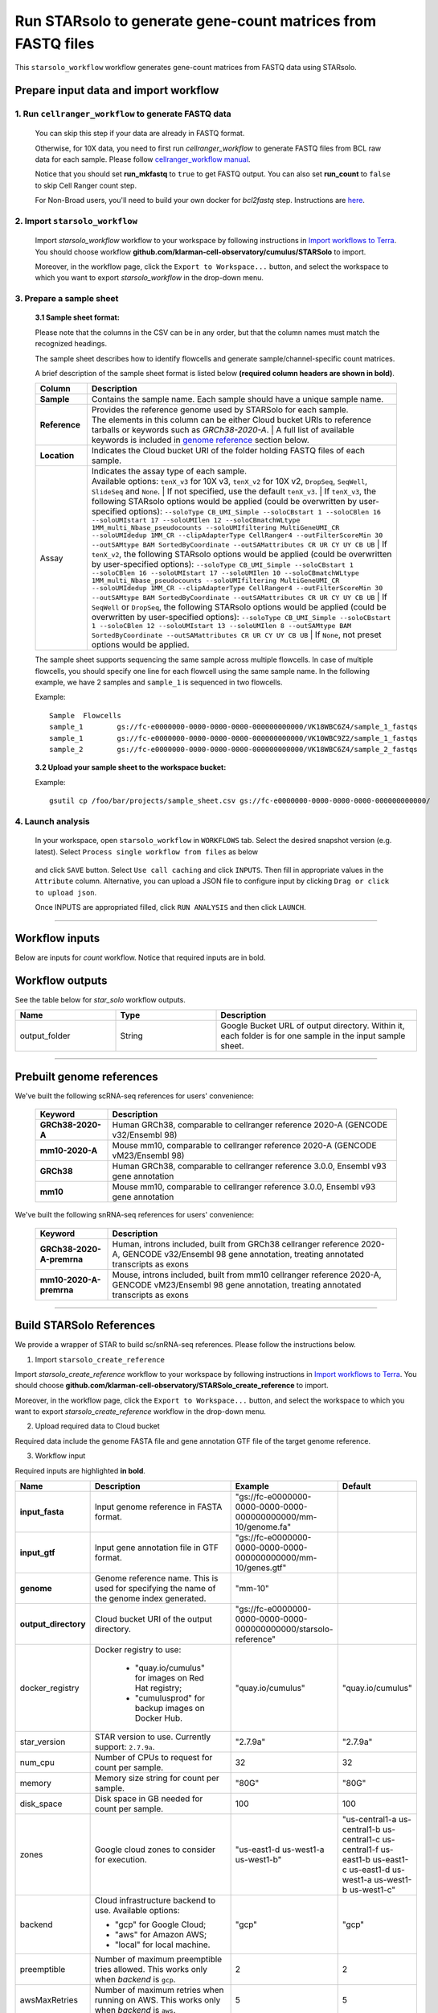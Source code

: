 Run STARsolo to generate gene-count matrices from FASTQ files
----------------------------------------------------------------------

This ``starsolo_workflow`` workflow generates gene-count matrices from FASTQ data using STARsolo.

Prepare input data and import workflow
^^^^^^^^^^^^^^^^^^^^^^^^^^^^^^^^^^^^^^^^^

1. Run ``cellranger_workflow`` to generate FASTQ data
++++++++++++++++++++++++++++++++++++++++++++++++++++++++

	You can skip this step if your data are already in FASTQ format.

	Otherwise, for 10X data, you need to first run *cellranger_workflow* to generate FASTQ files from BCL raw data for each sample. Please follow `cellranger_workflow manual <./cellranger/index.html>`_.

	Notice that you should set **run_mkfastq** to ``true`` to get FASTQ output. You can also set **run_count** to ``false`` to skip Cell Ranger count step.

	For Non-Broad users, you'll need to build your own docker for *bcl2fastq* step. Instructions are `here <bcl2fastq.html>`_.

2. Import ``starsolo_workflow``
++++++++++++++++++++++++++++++++++

	Import *starsolo_workflow* workflow to your workspace by following instructions in `Import workflows to Terra`_. You should choose workflow **github.com/klarman-cell-observatory/cumulus/STARSolo** to import.

	Moreover, in the workflow page, click the ``Export to Workspace...`` button, and select the workspace to which you want to export *starsolo_workflow* in the drop-down menu.

3. Prepare a sample sheet
++++++++++++++++++++++++++++

	**3.1 Sample sheet format:**

	Please note that the columns in the CSV can be in any order, but that the column names must match the recognized headings.

	The sample sheet describes how to identify flowcells and generate sample/channel-specific count matrices.

	A brief description of the sample sheet format is listed below **(required column headers are shown in bold)**.

	.. list-table::
		:widths: 5 30
		:header-rows: 1

		* - Column
		  - Description
		* - **Sample**
		  - Contains the sample name. Each sample should have a unique sample name.
		* - **Reference**
		  - | Provides the reference genome used by STARSolo for each sample.
		    | The elements in this column can be either Cloud bucket URIs to reference tarballs or keywords such as *GRCh38-2020-A*.
			| A full list of available keywords is included in `genome reference`_ section below.
		* - **Location**
		  - Indicates the Cloud bucket URI of the folder holding FASTQ files of each sample.
		* - Assay
		  - | Indicates the assay type of each sample.
		    | Available options: ``tenX_v3`` for 10X v3, ``tenX_v2`` for 10X v2, ``DropSeq``, ``SeqWell``, ``SlideSeq`` and ``None``.
			| If not specified, use the default ``tenX_v3``.
			| If ``tenX_v3``, the following STARsolo options would be applied (could be overwritten by user-specified options): ``--soloType CB_UMI_Simple --soloCBstart 1 --soloCBlen 16 --soloUMIstart 17 --soloUMIlen 12 --soloCBmatchWLtype 1MM_multi_Nbase_pseudocounts --soloUMIfiltering MultiGeneUMI_CR --soloUMIdedup 1MM_CR --clipAdapterType CellRanger4 --outFilterScoreMin 30 --outSAMtype BAM SortedByCoordinate --outSAMattributes CR UR CY UY CB UB``
			| If ``tenX_v2``, the following STARsolo options would be applied (could be overwritten by user-specified options): ``--soloType CB_UMI_Simple --soloCBstart 1 --soloCBlen 16 --soloUMIstart 17 --soloUMIlen 10 --soloCBmatchWLtype 1MM_multi_Nbase_pseudocounts --soloUMIfiltering MultiGeneUMI_CR --soloUMIdedup 1MM_CR --clipAdapterType CellRanger4 --outFilterScoreMin 30 --outSAMtype BAM SortedByCoordinate --outSAMattributes CR UR CY UY CB UB``
			| If ``SeqWell`` or ``DropSeq``, the following STARsolo options would be applied (could be overwritten by user-specified options): ``--soloType CB_UMI_Simple --soloCBstart 1 --soloCBlen 12 --soloUMIstart 13 --soloUMIlen 8 --outSAMtype BAM SortedByCoordinate --outSAMattributes CR UR CY UY CB UB``
			| If ``None``, not preset options would be applied.

	The sample sheet supports sequencing the same sample across multiple flowcells. In case of multiple flowcells, you should specify one line for each flowcell using the same sample name. In the following example, we have 2 samples and ``sample_1`` is sequenced in two flowcells.

	Example::

		Sample	Flowcells
		sample_1	gs://fc-e0000000-0000-0000-0000-000000000000/VK18WBC6Z4/sample_1_fastqs
		sample_1	gs://fc-e0000000-0000-0000-0000-000000000000/VK10WBC9Z2/sample_1_fastqs
		sample_2	gs://fc-e0000000-0000-0000-0000-000000000000/VK18WBC6Z4/sample_2_fastqs


	**3.2 Upload your sample sheet to the workspace bucket:**

	Example::

			gsutil cp /foo/bar/projects/sample_sheet.csv gs://fc-e0000000-0000-0000-0000-000000000000/

4. Launch analysis
+++++++++++++++++++

	In your workspace, open ``starsolo_workflow`` in ``WORKFLOWS`` tab. Select the desired snapshot version (e.g. latest). Select ``Process single workflow from files`` as below

		.. image:: images/single_workflow.png

	and click ``SAVE`` button. Select ``Use call caching`` and click ``INPUTS``. Then fill in appropriate values in the ``Attribute`` column. Alternative, you can upload a JSON file to configure input by clicking ``Drag or click to upload json``.

	Once INPUTS are appropriated filled, click ``RUN ANALYSIS`` and then click ``LAUNCH``.

----------------------------

Workflow inputs
^^^^^^^^^^^^^^^^^^

Below are inputs for *count* workflow. Notice that required inputs are in bold.

.. list-table::
	:widths: 5 20 10 5
	:header-rows: 1

	* - Name
	  - Description
	  - Example
	  - Default
	* - **input_csv_file**
	  - Input CSV sample sheet describing metadata of each sample.
	  - "gs://fc-e0000000-0000-0000-0000-000000000000/sample_sheet.tsv"
	  -
	* - **output_directory**
	  - Cloud bucket URI of output directory.
	  - "gs://fc-e0000000-0000-0000-0000-000000000000/count_result"
	  -
	* - r1_fastq_pattern
	  - | Filename suffix pattern in wildcards for Read 1. This is used for looking for Read 1 fastq files.
	    | If fastq files are generated by CellRanger count, use ``_S*_L*_R1_001.fastq.gz``.
		| If fastq files are Sequence Read Archive (SRA) data, use something like ``_1.fastq.gz``, where ``_1`` refers to the first reads.
		| If fastq files are not zipped, substitute ``.fastq`` for ``.fastq.gz`` in the corresponding pattern above.
	  - "_S*_L*_R1_001.fastq.gz"
	  - "_S*_L*_R1_001.fastq.gz"
	* - r2_fastq_pattern
	  - | Filename suffix pattern in wildcards for Read 2. This is used for looking for Read 2 fastq files.
	    | If fastq files are generated by CellRanger count, use ``_S*_L*_R2_001.fastq.gz``.
		| If fastq files are Sequence Read Archive (SRA) data, use something like ``_2.fastq.gz``, where ``_2`` refers to the second reads.
		| If fastq files are not zipped, substitute ``.fastq`` for ``.fastq.gz`` in the corresponding pattern above.
	  - "_S*_L*_R2_001.fastq.gz"
	  - "_S*_L*_R2_001.fastq.gz"
	* - soloType
	  - [STARsolo option] Type of single-cell RNA-seq, choosing from *CB_UMI_Simple*, *CB_UMI_Complex*, *CB_samTagOut*, *SmartSeq*.
	  - "CB_UMI_Simple"
	  -	None
	* - soloCBwhitelist
	  - [STARsolo option] Cell barcode white list in either plain text or gzipped format.
	  - gs://my_bucket/my_white_list.txt
	  - None
	* - soloFeatures
	  - [STARsolo option] Genomic features for which the UMI counts per Cell Barcode are collected (can choose multiple items):

	    - *Gene*: reads match the gene transcript
	    - *SJ*: splice junctions reported in SJ.out.tab
	    - *GeneFull*: count all reads overlapping genes' exons and introns
	    - *Velocyto*: calculate Spliced, Unspliced, and Ambiguous counts per cell per gene similar to the velocyto.py tool developed by LaManno et al. Note that *Velocyto* requires *Gene*.
	- "Gene GeneFull SJ Velocyto"
	- "Gene"
	* - soloMultiMappers
	  - [STARsolo option] Counting method for reads mapping to multiple genes (can choose multiple items):

	    - *Unique*: count only reads that map to unique genes
	    - *Uniform*: uniformly distribute multi-genic UMIs to all genes
	    - *Rescue*: distribute UMIs proportionally to unique+uniform counts (first iteartion of EM)
	    - *PropUnique*: distribute UMIs proportionally to unique mappers, if present, and uniformly if not
	    - *EM*: use Maximum Likelihood Estimation (MLE) to distribute multi-gene UMIs among their genes
	- "Unique"
	- "Unique"
	* - soloCBstart
	  - [STARsolo option] Cell barcode start position (1-based coordinate).
	  - 1
	  - 1
	* - soloCBlen
	  - [STARsolo option] Cell barcode length.
	  - 16
	  - 16
	* - soloUMIstart
	  - [STARsolo option] UMI start position (1-based coordinate).
	  - 17
	  - 17
	* -	soloUMIlen
	  - [STARsolo option] UMI length.
	  - 10
	  - 10
	* - soloBarcodeReadLength
	  - [STARsolo option] Length of the barcode read

	  	- 1: equals to sum of *soloCBlen* and *soloUMIlen*.
	  	- 0: not defined, do not check.
	  - 1
	  - 1
	* - soloBarcodeMate
	  - [STARsolo option] Identifies which read mate contains the barcode (CB+UMI) sequence:

	  	- 0: barcode sequence is on separate read, which should always be the last file in the input Read1 file list
	  	- 1: barcode sequence is a part of mate 1
	  	- 2: barcode sequence is a part of mate 2
	  - 0
	  - 0
	* - soloCBposition
	  - | [STARsolo option] Position of Cell Barcode(s) on the barcode read.
	    | Presently only works when *solo_type* is ``CB_UMI_Complex``, and barcodes are assumed to be on Read2.
		| Format for each barcode: "startAnchor_startPosition_endAnchor_endPosition"
		| start(end)Anchor defines the Anchor Base for the CB: 0: read start; 1: read end; 2: adapter start; 3: adapter end
		| start(end)Position is the 0-based position with of the CB start(end) with respect to the Anchor Base
		| String for different barcodes are separated by space.
	  - "0\_0\_2\_-1 3\_1\_3\_8"
	  -
	* - soloUMIposition
	  - [STARsolo option] Position of the UMI on the barcode read, same as soloCBposition
	  - "3\_9\_3\_14"
	  -
	* - soloAdapterSequence
	  - [STARsolo option] Adapter sequence to anchor barcodes.
	  -
	  -
	* - soloAdapterMismatchesNmax
	  - [STARsolo option] Maximum number of mismatches allowed in adapter sequence.
	  - 1
	  - 1
	* - soloCBmatchWLtype
	  - [STARsolo option] Matching the Cell Barcodes to the WhiteList, choosing from

	  	- *Exact*: only exact matches allowed
	  	- *1MM*: only one match in whitelist with 1 mismatched base allowed. Allowed CBs have to have at least one read with exact match
	  	- *1MM_multi*: multiple matches in whitelist with 1 mismatched base allowed, posterior probability calculation is used choose one of the matches. Allowed CBs have to have at least one read with exact match. This option matches best with CellRanger 2.2.0
	  	- *1MM_multi_pseudocounts*: same as *1MM_multi*, but pseudocounts of 1 are added to all whitelist barcodes
	  	- *1MM_multi_Nbase_pseudocounts*: same as *1MM_multi_pseudocounts*, multimatching to WL is allowed for CBs with N-bases. This option matches best with CellRanger >= 3.0.0
	  - "1MM_multi"
	  - "1MM_multi"
	* - soloInputSAMattrBarcodeSeq
	  - [STARsolo option] When inputting reads from a SAM file (``--readsFileType SAM SE/PE``), these SAM attributes mark the barcode qualities (in proper order). For instance, for 10X CellRanger or STARsolo BAMs, use ``--soloInputSAMattrBarcodeSeq CR UR``. This parameter is required when running STARsolo with input from SAM.
	  - "CR UR"
	  -
	* - soloInputSAMattrBarcodeQual
	  - [STARsolo option] When inputting reads from a SAM file (``--readsFileType SAM SE/PE``), these SAM attributes mark the barcode sequence (in proper order). For instance, for 10X CellRanger or STARsolo BAMs, use ``--soloInputSAMattrBarcodeQual CY UY``. If this parameter is ``-`` (default), the quality 'H' will be assigned to all bases.
	  - "CY UY"
	  -
	* - soloStrand
	  - [STARsolo option] Strandedness of the solo libraries:

	  	- *Unstranded*: no strand information
	  	- *Forward*: read strand same as the original RNA molecule
	  	- *Reverse*: read strand opposite to the original RNA molecule
	  - "Forward"
	  - "Forward"
	* - soloUMIdedup
	  - [STARsolo option] Type of UMI deduplication (collapsing) algorithm:

	    - *1MM_All*: all UMIs with 1 mismatch distance to each other are collapsed (i.e. counted once)
	    - *1MM Directional UMItools*: follows the "directional" method from the UMI-tools by Smith, Heger and Sudbery (Genome Research 2017)
	    - *1MM Directional*: same as 1MM Directional UMItools, but with more stringent criteria for duplicate UMIs
	    - *Exact*: only exactly matching UMIs are collapsed
	    - *NoDedup*: no deduplication of UMIs, count all reads
	    - *1MM CR*: CellRanger2-4 algorithm for 1MM UMI collapsing
	- "1MM_All"
	- "1MM_All"
	* - soloUMIfiltering
	  - [STARsolo option] Type of UMI filtering (for reads uniquely mapping to genes):

	    - *-*: basic filtering: remove UMIs with N and homopolymers (similar to CellRanger 2.2.0)
	    - *MultiGeneUMI*: basic + remove lower-count UMIs that map to more than one gene
	    - *MultiGeneUMI_All*: basic + remove all UMIs that map to more than one gene
	    - *MultiGeneUMI_CR*: basic + remove lower-count UMIs that map to more than one gene, matching CellRanger > 3.0.0. Only works with ``--soloUMIdedup 1MM CR``
	- "MultiGeneUMI"
	- "-"
    * - soloCellFilter
      - [STARsolo option] Cell filtering type and parameters:

        - *None*: do not output filtered cells
        - *TopCells*: only report top cells by UMI count, followed by the exact number of cells
        - *CellRanger2.2*: simple filtering of CellRanger 2.2. Can be followed by numbers: number of expected cells, robust maximum percentile for UMI count, maximum to minimum ratio for UMI count. The harcoded values are from CellRanger: nExpectedCells=3000; maxPercentile=0.99; maxMinRatio=10
        - *EmptyDrops CR*: EmptyDrops filtering in CellRanger flavor. Please cite the original EmptyDrops paper: A.T.L Lun et al, Genome Biology, 20, 63 (2019): https://genomebiology.biomedcentral.com/articles/10.1186/s13059-019-1662-y. Can be followed by 10 numeric parameters: nExpectedCells maxPercentile maxMinRatio indMin indMax umiMin umiMinFracMedian candMaxN FDR simN. The harcoded values are from CellRanger: 3000 0.99 10 45000 90000 500 0.01 20000 0.01 10000 
      - "CellRanger2.2 3000 0.99 10"
      - "CellRanger2.2 3000 0.99 10"
    * - soloOutFormatFeaturesGeneField3
      - [STARsolo option] Field 3 in the Gene features.tsv file. If "-", then no 3rd field is output.
	  - "Gene Expression"
	  - "Gene Expression"
	* - outSAMtype
	  - [STAR option] Type of SAM/BAM output.
	  - "BAM SortedByCoordinate"
	  - | "BAM SortedByCoordinate" for *tenX_v3*, *tenX_v2*, *SeqWell* and *DropSeq* assay types,
	    | "BAM Unsorted" otherwise.
	* - star_version
	  - STAR version to use. Currently support: ``2.7.9a``.
	  - "2.7.9a"
	  - "2.7.9a"
	* - docker_registry
	  - Docker registry to use:

	  	- "quay.io/cumulus" for images on Red Hat registry;

		- "cumulusprod" for backup images on Docker Hub.
	  - "quay.io/cumulus"
	  - "quay.io/cumulus"
	* - zones
	  - Google cloud zones to consider for execution.
	  - "us-east1-d us-west1-a us-west1-b"
	  - "us-central1-a us-central1-b us-central1-c us-central1-f us-east1-b us-east1-c us-east1-d us-west1-a us-west1-b us-west1-c"
	* - num_cpu
	  - Number of CPUs to request for count per sample.
	  - 32
	  - 32
	* - memory
	  - Memory size string for count per sample.
	  - "120G"
	  - "120G"
	* - disk_space
	  - Disk space in GB needed for count per sample.
	  - 500
	  - 500
	* - backend
	  - Cloud infrastructure backend to use. Available options:

	    - "gcp" for Google Cloud;
	    - "aws" for Amazon AWS;
	    - "local" for local machine.
	  - "gcp"
	  - "gcp"
	* - preemptible
	  - Number of maximum preemptible tries allowed. This works only when *backend* is ``gcp``.
	  - 2
	  - 2
	* - awsMaxRetries
	  - Number of maximum retries when running on AWS. This works only when *backend* is ``aws``.
	  - 5
	  - 5

Workflow outputs
^^^^^^^^^^^^^^^^^^^

See the table below for *star_solo* workflow outputs.

.. list-table::
	:widths: 5 5 10
	:header-rows: 1

	* - Name
	  - Type
	  - Description
	* - output_folder
	  - String
	  - Google Bucket URL of output directory. Within it, each folder is for one sample in the input sample sheet.

----------------------------

Prebuilt genome references
^^^^^^^^^^^^^^^^^^^^^^^^^^^

We've built the following scRNA-seq references for users' convenience:

	.. list-table::
		:widths: 5 20
		:header-rows: 1

		* - Keyword
		  - Description
		* - **GRCh38-2020-A**
		  - Human GRCh38, comparable to cellranger reference 2020-A (GENCODE v32/Ensembl 98)
		* - **mm10-2020-A**
		  - Mouse mm10, comparable to cellranger reference 2020-A (GENCODE vM23/Ensembl 98)
		* - **GRCh38**
		  - Human GRCh38, comparable to cellranger reference 3.0.0, Ensembl v93 gene annotation
		* - **mm10**
		  - Mouse mm10, comparable to cellranger reference 3.0.0, Ensembl v93 gene annotation

We've built the following snRNA-seq references for users' convenience:

	.. list-table::
		:widths: 5 20
		:header-rows: 1

		* - Keyword
		  - Description
		* - **GRCh38-2020-A-premrna**
		  - Human, introns included, built from GRCh38 cellranger reference 2020-A, GENCODE v32/Ensembl 98 gene annotation, treating annotated transcripts as exons
		* - **mm10-2020-A-premrna**
		  - Mouse, introns included, built from mm10 cellranger reference 2020-A, GENCODE vM23/Ensembl 98 gene annotation, treating annotated transcripts as exons

---------------------------

Build STARSolo References
^^^^^^^^^^^^^^^^^^^^^^^^^^

We provide a wrapper of STAR to build sc/snRNA-seq references. Please follow the instructions below.

1. Import ``starsolo_create_reference``

Import *starsolo_create_reference* workflow to your workspace by following instructions in `Import workflows to Terra`_. You should choose **github.com/klarman-cell-observatory/STARSolo_create_reference** to import.

Moreover, in the workflow page, click the ``Export to Workspace...`` button, and select the workspace to which you want to export *starsolo_create_reference* workflow in the drop-down menu.

2. Upload required data to Cloud bucket

Required data include the genome FASTA file and gene annotation GTF file of the target genome reference.

3. Workflow input

Required inputs are highlighted **in bold**.

.. list-table::
	:widths: 5 20 10 5
	:header-rows: 1

	* - Name
	  - Description
	  - Example
	  - Default
	* - **input_fasta**
	  - Input genome reference in FASTA format.
	  - "gs://fc-e0000000-0000-0000-0000-000000000000/mm-10/genome.fa"
	  -
	* - **input_gtf**
	  - Input gene annotation file in GTF format.
	  - "gs://fc-e0000000-0000-0000-0000-000000000000/mm-10/genes.gtf"
	  -
	* - **genome**
	  - Genome reference name. This is used for specifying the name of the genome index generated.
	  - "mm-10"
	  -
	* - **output_directory**
	  - Cloud bucket URI of the output directory.
	  - "gs://fc-e0000000-0000-0000-0000-000000000000/starsolo-reference"
	  -
	* - docker_registry
	  - Docker registry to use:

	  	- "quay.io/cumulus" for images on Red Hat registry;

		- "cumulusprod" for backup images on Docker Hub.
	  - "quay.io/cumulus"
	  - "quay.io/cumulus"
	* - star_version
	  - STAR version to use. Currently support: ``2.7.9a``.
	  - "2.7.9a"
	  - "2.7.9a"
	* - num_cpu
	  - Number of CPUs to request for count per sample.
	  - 32
	  - 32
	* - memory
	  - Memory size string for count per sample.
	  - "80G"
	  - "80G"
	* - disk_space
	  - Disk space in GB needed for count per sample.
 	  - 100
	  - 100
	* - zones
	  - Google cloud zones to consider for execution.
	  - "us-east1-d us-west1-a us-west1-b"
	  - "us-central1-a us-central1-b us-central1-c us-central1-f us-east1-b us-east1-c us-east1-d us-west1-a us-west1-b us-west1-c"
	* - backend
	  - Cloud infrastructure backend to use. Available options:

	    - "gcp" for Google Cloud;
	    - "aws" for Amazon AWS;
	    - "local" for local machine.
	  - "gcp"
	  - "gcp"
	* - preemptible
	  - Number of maximum preemptible tries allowed. This works only when *backend* is ``gcp``.
	  - 2
	  - 2
	* - awsMaxRetries
	  - Number of maximum retries when running on AWS. This works only when *backend* is ``aws``.
	  - 5
	  - 5

.. _Import workflows to Terra: ./cumulus_import.html
.. _gsutil: https://cloud.google.com/storage/docs/gsutil
.. _genome reference: ./starsolo.html#prebuilt-genome-references
